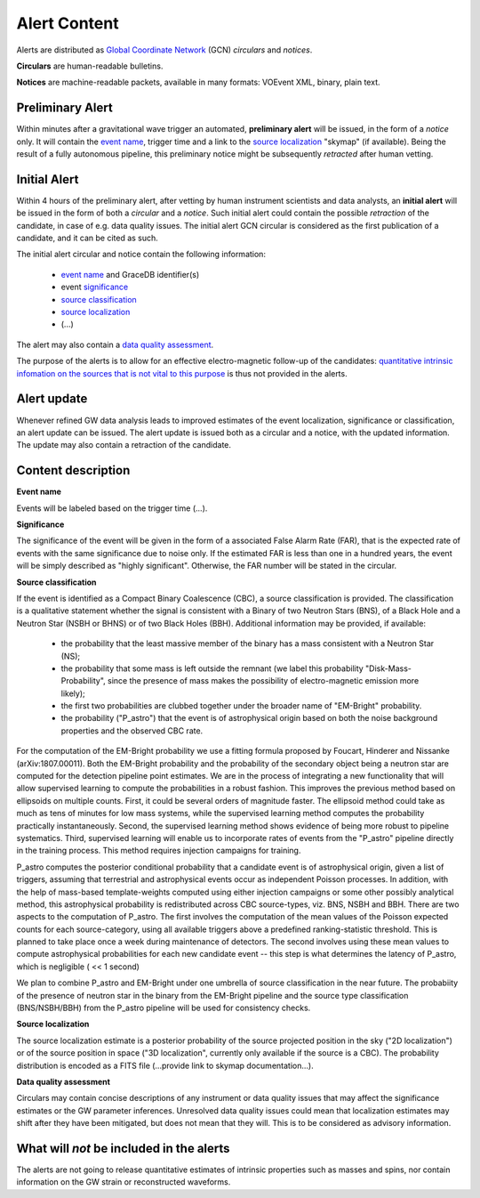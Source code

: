 Alert Content
=============

.. Should mention:
.. 
..  * Description of the notices: https://wiki.ligo.org/Bursts/EMFollow/O3GCNnotices
..  * Description of the circulars
.. * also some info here https://dcc.ligo.org/LIGO-G1800404/public

Alerts are distributed as `Global Coordinate Network <https://gcn.gsfc.nasa.gov/>`_ (GCN) *circulars* and *notices*.

**Circulars** are human-readable bulletins. 

**Notices** are machine-readable packets, available in many formats: VOEvent XML, binary, plain text. 



Preliminary Alert
-----------------

Within minutes after a gravitational wave trigger an automated, **preliminary alert** will be issued, in the form of a *notice* only. It will contain the `event name`_, trigger time and a link to the `source localization`_ "skymap" (if available). Being the result of a fully autonomous pipeline, this preliminary notice might be subsequently *retracted* after human vetting.

Initial Alert
-------------

Within 4 hours of the preliminary alert, after vetting by human instrument scientists and data analysts, an **initial alert** will be issued in the form of both a *circular* and a *notice*. Such initial alert could contain the possible *retraction* of the candidate, in case of e.g. data quality issues. The initial alert GCN circular is considered as the first publication of a candidate, and it can be cited as such.

The initial alert circular and notice contain the following information:

  * `event name`_ and GraceDB identifier(s)
  * event significance_
  * `source classification`_
  * `source localization`_
  * (...)

The alert may also contain a `data quality assessment`_.

The purpose of the alerts is to allow for an effective electro-magnetic follow-up of the candidates: `quantitative intrinsic infomation on the sources that is not vital to this purpose`_ is thus not provided in the alerts.

Alert update
------------

Whenever refined GW data analysis leads to improved estimates of the event localization, significance or classification, an alert update can be issued. The alert update is issued both as a circular and a notice, with the updated information. The update may also contain a retraction of the candidate.


Content description
-------------------

.. _`event name`:

**Event name**

Events will be labeled based on the trigger time (...).


.. _significance:

**Significance**

The significance of the event will be given in the form of a associated False Alarm Rate (FAR), that is the expected rate of events with the same significance due to noise only. If the estimated FAR is less than one in a hundred years, the event will be simply described as "highly significant". Otherwise, the FAR number will be stated in the circular.

.. _`source classification`:

**Source classification**

If the event is identified as a Compact Binary Coalescence (CBC), a source classification is provided. The classification is a qualitative statement whether the signal is consistent with a Binary of two Neutron Stars (BNS), of a Black Hole and a Neutron Star (NSBH or BHNS) or of two Black Holes (BBH). Additional information may be provided, if available: 

  * the probability that the least massive member of the binary has a mass consistent with a Neutron Star (NS);
  * the probability that some mass is left outside the remnant (we label this probability "Disk-Mass-Probability", since the presence of mass makes the possibility of electro-magnetic emission more likely);
  * the first two probabilities are clubbed together under the broader name of "EM-Bright" probability.
  * the probability ("P_astro") that the event is of astrophysical origin based on both the noise background properties and the observed CBC rate.
 
For the computation of the EM-Bright probability we use a fitting formula proposed by Foucart, Hinderer and Nissanke (arXiv:1807.00011). Both the EM-Bright probability and the probability of the secondary object being a neutron star are computed for the detection pipeline point estimates. We are  in the process of integrating a new functionality that will allow supervised learning to compute the probabilities in a robust fashion. This improves the previous method based on ellipsoids on multiple counts. First, it could be several orders of magnitude faster. The ellipsoid method could take as much as tens of minutes for low mass systems, while the supervised learning method computes the probability practically instantaneously. Second, the supervised learning method shows evidence of being more robust to pipeline systematics. Third, supervised learning will enable us to incorporate rates of events from the "P_astro" pipeline directly in the training process. This method requires injection campaigns for training. 

P_astro computes the posterior conditional probability that a candidate event is of astrophysical origin, given a list of triggers, assuming that terrestrial and astrophysical events occur as independent Poisson processes. In addition, with the help of mass-based template-weights computed using either injection campaigns or some other possibly analytical method, this astrophysical probability is redistributed across CBC source-types, viz. BNS, NSBH and BBH. There are two aspects to the computation of P_astro. The first involves the computation of the mean values of the Poisson expected counts for each source-category, using all available triggers above a predefined ranking-statistic threshold. This is planned to take place once a week during maintenance of detectors. The second involves using these mean values to compute astrophysical probabilities for each new candidate event -- this step is what determines the latency of P_astro, which is negligible ( << 1 second)

We plan to combine P_astro and EM-Bright under one umbrella of source classification in the near future. The probabiity of the presence of neutron star in the binary from the EM-Bright pipeline and the source type classification (BNS/NSBH/BBH) from the P_astro pipeline will be used for consistency checks. 

.. _`source localization`:

**Source localization**

The source localization estimate is a posterior probability of the source projected position in the sky ("2D localization") or of the source position in space ("3D localization", currently only available if the source is a CBC). The probability distribution is encoded as a FITS file (...provide link to skymap documentation...).

.. _`data quality assessment`:

**Data quality assessment**

Circulars may contain concise descriptions of any instrument or data quality issues that may affect the significance estimates or the GW parameter inferences. Unresolved data quality issues could mean that localization estimates may shift after they have been mitigated, but does not mean that they will. This is to be considered as advisory information.

.. _`quantitative intrinsic infomation on the sources that is not vital to this purpose`:

What will *not* be included in the alerts
-----------------------------------------

The alerts are not going to release quantitative estimates of intrinsic properties such as masses and spins, nor contain information on the GW strain or reconstructed waveforms. 
